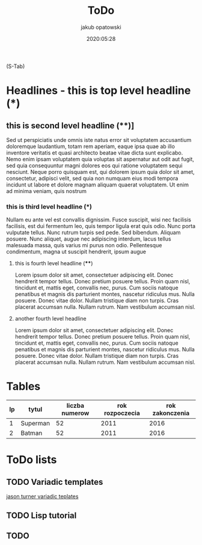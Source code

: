 #+title: ToDo
#+author: jakub opatowski
#+date: 2020:05:28
#+startup: overview

(S-Tab) 

* Headlines - this is top level headline (*)
** this is second level headline (**)]
Sed ut perspiciatis unde omnis iste natus error sit voluptatem
accusantium doloremque laudantium, totam rem aperiam, eaque ipsa quae
ab illo inventore veritatis et quasi architecto beatae vitae dicta
sunt explicabo. Nemo enim ipsam voluptatem quia voluptas sit
aspernatur aut odit aut fugit, sed quia consequuntur magni dolores eos
qui ratione voluptatem sequi nesciunt. Neque porro quisquam est, qui
dolorem ipsum quia dolor sit amet, consectetur, adipisci velit, sed
quia non numquam eius modi tempora incidunt ut labore et dolore magnam
aliquam quaerat voluptatem. Ut enim ad minima veniam, quis nostrum

*** this is third level headline (***)
Nullam eu ante vel est convallis dignissim.  Fusce suscipit, wisi nec
facilisis facilisis, est dui fermentum leo, quis tempor ligula erat
quis odio.  Nunc porta vulputate tellus.  Nunc rutrum turpis sed pede.
Sed bibendum.  Aliquam posuere.  Nunc aliquet, augue nec adipiscing
interdum, lacus tellus malesuada massa, quis varius mi purus non odio.
Pellentesque condimentum, magna ut suscipit hendrerit, ipsum augue

**** this is fourth level headline (****)
Lorem ipsum dolor sit amet, consectetuer adipiscing elit.  Donec
hendrerit tempor tellus.  Donec pretium posuere tellus.  Proin quam
nisl, tincidunt et, mattis eget, convallis nec, purus.  Cum sociis
natoque penatibus et magnis dis parturient montes, nascetur ridiculus
mus.  Nulla posuere.  Donec vitae dolor.  Nullam tristique diam non
turpis.  Cras placerat accumsan nulla.  Nullam rutrum.  Nam vestibulum
accumsan nisl.

**** another fourth level headline
Lorem ipsum dolor sit amet, consectetuer adipiscing elit.  Donec
hendrerit tempor tellus.  Donec pretium posuere tellus.  Proin quam
nisl, tincidunt et, mattis eget, convallis nec, purus.  Cum sociis
natoque penatibus et magnis dis parturient montes, nascetur ridiculus
mus.  Nulla posuere.  Donec vitae dolor.  Nullam tristique diam non
turpis.  Cras placerat accumsan nulla.  Nullam rutrum.  Nam vestibulum
accumsan nisl.

* Tables

| lp | tytul    | liczba numerow | rok rozpoczecia | rok zakonczenia |
|----+----------+----------------+-----------------+-----------------|
|  1 | Superman |             52 |            2011 |            2016 |
|  2 | Batman   |             52 |            2011 |            2016 |

* ToDo lists

** TODO Variadic templates
  [[https://www.youtube.com/watch?v=o1EvPhz6UNE][jason turner variadic teplates]]


** TODO Lisp tutorial

** TODO 

